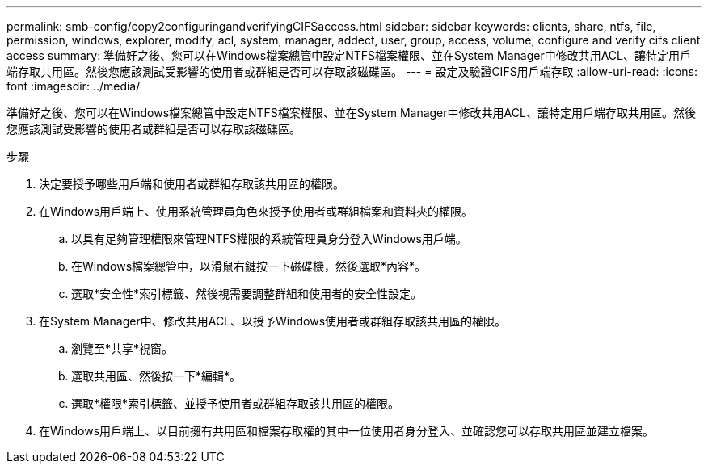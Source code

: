 ---
permalink: smb-config/copy2configuringandverifyingCIFSaccess.html 
sidebar: sidebar 
keywords: clients, share, ntfs, file, permission, windows, explorer, modify, acl, system, manager, addect, user, group, access, volume, configure and verify cifs client access 
summary: 準備好之後、您可以在Windows檔案總管中設定NTFS檔案權限、並在System Manager中修改共用ACL、讓特定用戶端存取共用區。然後您應該測試受影響的使用者或群組是否可以存取該磁碟區。 
---
= 設定及驗證CIFS用戶端存取
:allow-uri-read: 
:icons: font
:imagesdir: ../media/


[role="lead"]
準備好之後、您可以在Windows檔案總管中設定NTFS檔案權限、並在System Manager中修改共用ACL、讓特定用戶端存取共用區。然後您應該測試受影響的使用者或群組是否可以存取該磁碟區。

.步驟
. 決定要授予哪些用戶端和使用者或群組存取該共用區的權限。
. 在Windows用戶端上、使用系統管理員角色來授予使用者或群組檔案和資料夾的權限。
+
.. 以具有足夠管理權限來管理NTFS權限的系統管理員身分登入Windows用戶端。
.. 在Windows檔案總管中，以滑鼠右鍵按一下磁碟機，然後選取*內容*。
.. 選取*安全性*索引標籤、然後視需要調整群組和使用者的安全性設定。


. 在System Manager中、修改共用ACL、以授予Windows使用者或群組存取該共用區的權限。
+
.. 瀏覽至*共享*視窗。
.. 選取共用區、然後按一下*編輯*。
.. 選取*權限*索引標籤、並授予使用者或群組存取該共用區的權限。


. 在Windows用戶端上、以目前擁有共用區和檔案存取權的其中一位使用者身分登入、並確認您可以存取共用區並建立檔案。

